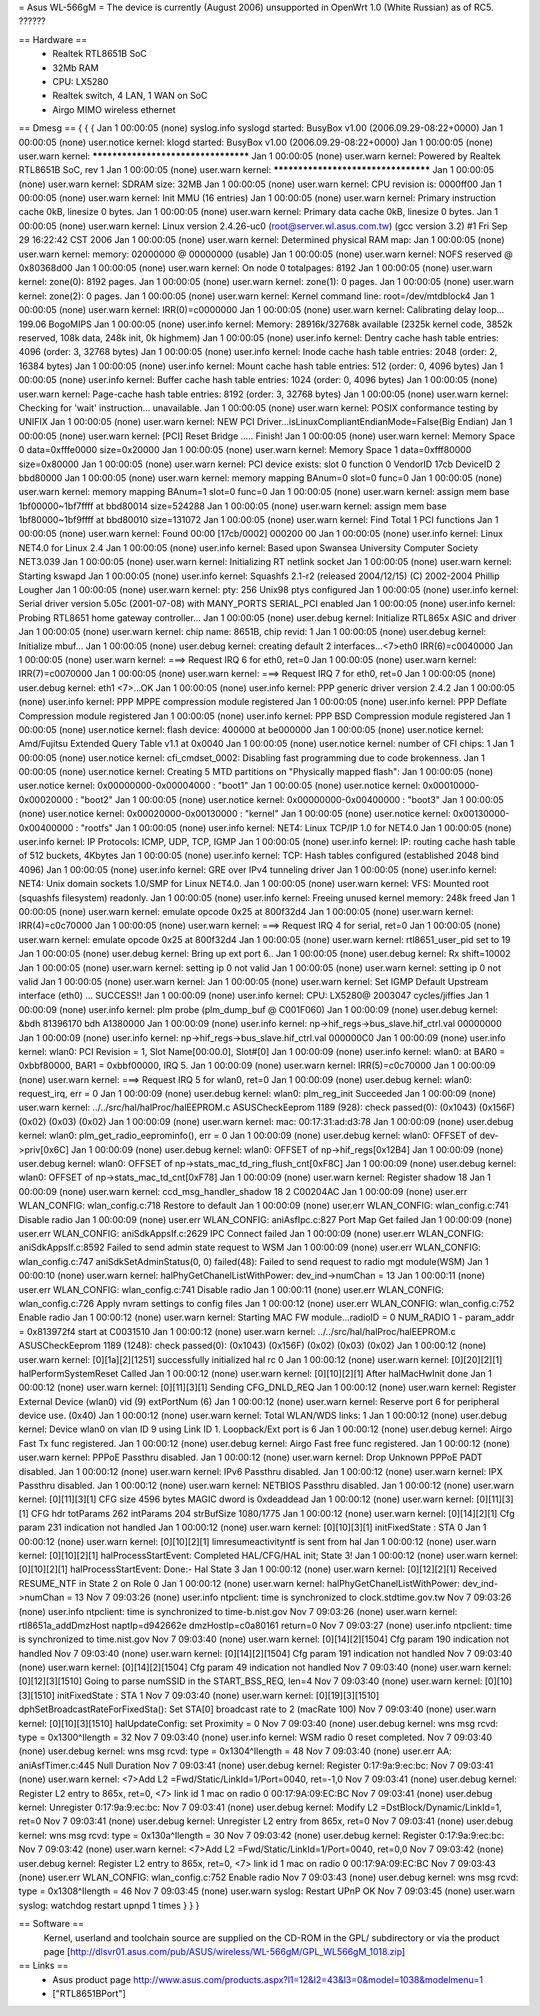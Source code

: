 = Asus WL-566gM =
The device is currently (August 2006) unsupported in OpenWrt 1.0 (White Russian) as of RC5. ??????

== Hardware ==
 * Realtek RTL8651B SoC
 * 32Mb RAM
 * CPU: LX5280
 * Realtek switch, 4 LAN, 1 WAN on SoC
 * Airgo MIMO wireless ethernet

== Dmesg ==
{ { {
Jan  1 00:00:05 (none) syslog.info syslogd started: BusyBox v1.00 (2006.09.29-08:22+0000)
Jan  1 00:00:05 (none) user.notice kernel: klogd started: BusyBox v1.00 (2006.09.29-08:22+0000)
Jan  1 00:00:05 (none) user.warn kernel: ************************************
Jan  1 00:00:05 (none) user.warn kernel: Powered by Realtek RTL8651B SoC, rev 1
Jan  1 00:00:05 (none) user.warn kernel: ************************************
Jan  1 00:00:05 (none) user.warn kernel: SDRAM size: 32MB
Jan  1 00:00:05 (none) user.warn kernel: CPU revision is: 0000ff00
Jan  1 00:00:05 (none) user.warn kernel: Init MMU (16 entries)
Jan  1 00:00:05 (none) user.warn kernel: Primary instruction cache 0kB, linesize 0 bytes.
Jan  1 00:00:05 (none) user.warn kernel: Primary data cache 0kB, linesize 0 bytes.
Jan  1 00:00:05 (none) user.warn kernel: Linux version 2.4.26-uc0 (root@server.wl.asus.com.tw) (gcc version 3.2) #1 Fri Sep 29 16:22:42 CST 2006
Jan  1 00:00:05 (none) user.warn kernel: Determined physical RAM map:
Jan  1 00:00:05 (none) user.warn kernel:  memory: 02000000 @ 00000000 (usable)
Jan  1 00:00:05 (none) user.warn kernel: NOFS reserved @ 0x80368d00
Jan  1 00:00:05 (none) user.warn kernel: On node 0 totalpages: 8192
Jan  1 00:00:05 (none) user.warn kernel: zone(0): 8192 pages.
Jan  1 00:00:05 (none) user.warn kernel: zone(1): 0 pages.
Jan  1 00:00:05 (none) user.warn kernel: zone(2): 0 pages.
Jan  1 00:00:05 (none) user.warn kernel: Kernel command line: root=/dev/mtdblock4
Jan  1 00:00:05 (none) user.warn kernel: IRR(0)=c0000000
Jan  1 00:00:05 (none) user.warn kernel: Calibrating delay loop... 199.06 BogoMIPS
Jan  1 00:00:05 (none) user.info kernel: Memory: 28916k/32768k available (2325k kernel code, 3852k reserved, 108k data, 248k init, 0k highmem)
Jan  1 00:00:05 (none) user.info kernel: Dentry cache hash table entries: 4096 (order: 3, 32768 bytes)
Jan  1 00:00:05 (none) user.info kernel: Inode cache hash table entries: 2048 (order: 2, 16384 bytes)
Jan  1 00:00:05 (none) user.info kernel: Mount cache hash table entries: 512 (order: 0, 4096 bytes)
Jan  1 00:00:05 (none) user.info kernel: Buffer cache hash table entries: 1024 (order: 0, 4096 bytes)
Jan  1 00:00:05 (none) user.warn kernel: Page-cache hash table entries: 8192 (order: 3, 32768 bytes)
Jan  1 00:00:05 (none) user.warn kernel: Checking for 'wait' instruction...  unavailable.
Jan  1 00:00:05 (none) user.warn kernel: POSIX conformance testing by UNIFIX
Jan  1 00:00:05 (none) user.warn kernel: NEW PCI Driver...isLinuxCompliantEndianMode=False(Big Endian)
Jan  1 00:00:05 (none) user.warn kernel: [PCI] Reset Bridge ..... Finish!
Jan  1 00:00:05 (none) user.warn kernel: Memory Space 0 data=0xfffe0000 size=0x20000
Jan  1 00:00:05 (none) user.warn kernel: Memory Space 1 data=0xfff80000 size=0x80000
Jan  1 00:00:05 (none) user.warn kernel: PCI device exists: slot 0 function 0 VendorID 17cb DeviceID 2 bbd80000
Jan  1 00:00:05 (none) user.warn kernel: memory mapping BAnum=0 slot=0 func=0
Jan  1 00:00:05 (none) user.warn kernel: memory mapping BAnum=1 slot=0 func=0
Jan  1 00:00:05 (none) user.warn kernel: assign mem base 1bf00000~1bf7ffff at bbd80014 size=524288
Jan  1 00:00:05 (none) user.warn kernel: assign mem base 1bf80000~1bf9ffff at bbd80010 size=131072
Jan  1 00:00:05 (none) user.warn kernel: Find Total 1 PCI functions
Jan  1 00:00:05 (none) user.warn kernel: Found 00:00 [17cb/0002] 000200 00
Jan  1 00:00:05 (none) user.info kernel: Linux NET4.0 for Linux 2.4
Jan  1 00:00:05 (none) user.info kernel: Based upon Swansea University Computer Society NET3.039
Jan  1 00:00:05 (none) user.warn kernel: Initializing RT netlink socket
Jan  1 00:00:05 (none) user.warn kernel: Starting kswapd
Jan  1 00:00:05 (none) user.info kernel: Squashfs 2.1-r2 (released 2004/12/15) (C) 2002-2004 Phillip Lougher
Jan  1 00:00:05 (none) user.warn kernel: pty: 256 Unix98 ptys configured
Jan  1 00:00:05 (none) user.info kernel: Serial driver version 5.05c (2001-07-08) with MANY_PORTS SERIAL_PCI enabled
Jan  1 00:00:05 (none) user.info kernel: Probing RTL8651 home gateway controller...
Jan  1 00:00:05 (none) user.debug kernel: Initialize RTL865x ASIC and driver
Jan  1 00:00:05 (none) user.warn kernel: chip name: 8651B, chip revid: 1
Jan  1 00:00:05 (none) user.debug kernel:    Initialize mbuf...
Jan  1 00:00:05 (none) user.debug kernel:    creating default 2 interfaces...<7>eth0 IRR(6)=c0040000
Jan  1 00:00:05 (none) user.warn kernel: ===> Request IRQ 6 for eth0, ret=0
Jan  1 00:00:05 (none) user.warn kernel: IRR(7)=c0070000
Jan  1 00:00:05 (none) user.warn kernel: ===> Request IRQ 7 for eth0, ret=0
Jan  1 00:00:05 (none) user.debug kernel: eth1 <7>...OK
Jan  1 00:00:05 (none) user.info kernel: PPP generic driver version 2.4.2
Jan  1 00:00:05 (none) user.info kernel: PPP MPPE compression module registered
Jan  1 00:00:05 (none) user.info kernel: PPP Deflate Compression module registered
Jan  1 00:00:05 (none) user.info kernel: PPP BSD Compression module registered
Jan  1 00:00:05 (none) user.notice kernel: flash device: 400000 at be000000
Jan  1 00:00:05 (none) user.notice kernel:  Amd/Fujitsu Extended Query Table v1.1 at 0x0040
Jan  1 00:00:05 (none) user.notice kernel: number of CFI chips: 1
Jan  1 00:00:05 (none) user.notice kernel: cfi_cmdset_0002: Disabling fast programming due to code brokenness.
Jan  1 00:00:05 (none) user.notice kernel: Creating 5 MTD partitions on "Physically mapped flash":
Jan  1 00:00:05 (none) user.notice kernel: 0x00000000-0x00004000 : "boot1"
Jan  1 00:00:05 (none) user.notice kernel: 0x00010000-0x00020000 : "boot2"
Jan  1 00:00:05 (none) user.notice kernel: 0x00000000-0x00400000 : "boot3"
Jan  1 00:00:05 (none) user.notice kernel: 0x00020000-0x00130000 : "kernel"
Jan  1 00:00:05 (none) user.notice kernel: 0x00130000-0x00400000 : "rootfs"
Jan  1 00:00:05 (none) user.info kernel: NET4: Linux TCP/IP 1.0 for NET4.0
Jan  1 00:00:05 (none) user.info kernel: IP Protocols: ICMP, UDP, TCP, IGMP
Jan  1 00:00:05 (none) user.info kernel: IP: routing cache hash table of 512 buckets, 4Kbytes
Jan  1 00:00:05 (none) user.info kernel: TCP: Hash tables configured (established 2048 bind 4096)
Jan  1 00:00:05 (none) user.info kernel: GRE over IPv4 tunneling driver
Jan  1 00:00:05 (none) user.info kernel: NET4: Unix domain sockets 1.0/SMP for Linux NET4.0.
Jan  1 00:00:05 (none) user.warn kernel: VFS: Mounted root (squashfs filesystem) readonly.
Jan  1 00:00:05 (none) user.info kernel: Freeing unused kernel memory: 248k freed
Jan  1 00:00:05 (none) user.warn kernel: emulate opcode 0x25 at 800f32d4 
Jan  1 00:00:05 (none) user.warn kernel: IRR(4)=c0c70000
Jan  1 00:00:05 (none) user.warn kernel: ===> Request IRQ 4 for serial, ret=0
Jan  1 00:00:05 (none) user.warn kernel: emulate opcode 0x25 at 800f32d4 
Jan  1 00:00:05 (none) user.warn kernel: rtl8651_user_pid set to 19
Jan  1 00:00:05 (none) user.debug kernel: Bring up ext  port 6..
Jan  1 00:00:05 (none) user.debug kernel: Rx shift=10002
Jan  1 00:00:05 (none) user.warn kernel: setting ip  0 not valid
Jan  1 00:00:05 (none) user.warn kernel: setting ip  0 not valid
Jan  1 00:00:05 (none) user.warn kernel: 
Jan  1 00:00:05 (none) user.warn kernel: Set IGMP Default Upstream interface (eth0) ... SUCCESS!!
Jan  1 00:00:09 (none) user.info kernel: CPU: LX5280@ 2003047 cycles/jiffies
Jan  1 00:00:09 (none) user.info kernel: plm probe (plm_dump_buf @ C001F060)
Jan  1 00:00:09 (none) user.debug kernel: &bdh 81396170 bdh A1380000
Jan  1 00:00:09 (none) user.info kernel: np->hif_regs->bus_slave.hif_ctrl.val 00000000
Jan  1 00:00:09 (none) user.info kernel: np->hif_regs->bus_slave.hif_ctrl.val 000000C0
Jan  1 00:00:09 (none) user.info kernel: wlan0: PCI Revision = 1, Slot Name[00:00.0], Slot#[0]
Jan  1 00:00:09 (none) user.info kernel: wlan0: at BAR0 = 0xbbf80000, BAR1 = 0xbbf00000, IRQ 5.
Jan  1 00:00:09 (none) user.warn kernel: IRR(5)=c0c70000
Jan  1 00:00:09 (none) user.warn kernel: ===> Request IRQ 5 for wlan0, ret=0
Jan  1 00:00:09 (none) user.debug kernel: wlan0: request_irq, err = 0
Jan  1 00:00:09 (none) user.debug kernel: wlan0: plm_reg_init Succeeded 
Jan  1 00:00:09 (none) user.warn kernel: ../../src/hal/halProc/halEEPROM.c ASUSCheckEeprom 1189 (928): check passed(0): (0x1043) (0x156F) (0x02) (0x03) (0x02)
Jan  1 00:00:09 (none) user.warn kernel: mac: 00:17:31:ad:d3:78
Jan  1 00:00:09 (none) user.debug kernel: wlan0: plm_get_radio_eeprominfo(), err = 0
Jan  1 00:00:09 (none) user.debug kernel: wlan0: OFFSET of dev->priv[0x6C]
Jan  1 00:00:09 (none) user.debug kernel: wlan0: OFFSET of np->hif_regs[0x12B4]
Jan  1 00:00:09 (none) user.debug kernel: wlan0: OFFSET of np->stats_mac_td_ring_flush_cnt[0xF8C]
Jan  1 00:00:09 (none) user.debug kernel: wlan0: OFFSET of np->stats_mac_td_cnt[0xF78]
Jan  1 00:00:09 (none) user.warn kernel: Register shadow 18
Jan  1 00:00:09 (none) user.warn kernel: ccd_msg_handler_shadow 18 2 C00204AC
Jan  1 00:00:09 (none) user.err WLAN_CONFIG:        wlan_config.c:718 Restore to default 
Jan  1 00:00:09 (none) user.err WLAN_CONFIG:        wlan_config.c:741 Disable radio 
Jan  1 00:00:09 (none) user.err WLAN_CONFIG:          aniAsfIpc.c:827 Port Map Get failed 
Jan  1 00:00:09 (none) user.err WLAN_CONFIG:       aniSdkAppsIf.c:2629 IPC Connect failed 
Jan  1 00:00:09 (none) user.err WLAN_CONFIG:       aniSdkAppsIf.c:8592 Failed to send admin state request to WSM 
Jan  1 00:00:09 (none) user.err WLAN_CONFIG:        wlan_config.c:747 aniSdkSetAdminStatus(0, 0) failed(48): Failed to send request to radio mgt module(WSM) 
Jan  1 00:00:10 (none) user.warn kernel: halPhyGetChanelListWithPower: dev_ind->numChan = 13
Jan  1 00:00:11 (none) user.err WLAN_CONFIG:        wlan_config.c:741 Disable radio 
Jan  1 00:00:11 (none) user.err WLAN_CONFIG:        wlan_config.c:726 Apply nvram settings to config files 
Jan  1 00:00:12 (none) user.err WLAN_CONFIG:        wlan_config.c:752 Enable radio 
Jan  1 00:00:12 (none) user.warn kernel: Starting MAC FW module...radioID = 0 NUM_RADIO 1 - param_addr = 0x813972f4 start at C0031510
Jan  1 00:00:12 (none) user.warn kernel: ../../src/hal/halProc/halEEPROM.c ASUSCheckEeprom 1189 (1248): check passed(0): (0x1043) (0x156F) (0x02) (0x03) (0x02)
Jan  1 00:00:12 (none) user.warn kernel: [0][1a][2][1251] successfully initialized hal rc 0
Jan  1 00:00:12 (none) user.warn kernel: [0][20][2][1] halPerformSystemReset Called
Jan  1 00:00:12 (none) user.warn kernel: [0][10][2][1] After halMacHwInit done
Jan  1 00:00:12 (none) user.warn kernel: [0][11][3][1] Sending CFG_DNLD_REQ
Jan  1 00:00:12 (none) user.warn kernel: Register External Device (wlan0) vid (9) extPortNum (6)
Jan  1 00:00:12 (none) user.warn kernel: Reserve port 6 for peripheral device use. (0x40)
Jan  1 00:00:12 (none) user.warn kernel: Total WLAN/WDS links: 1
Jan  1 00:00:12 (none) user.debug kernel: Device wlan0 on vlan ID 9 using Link ID 1. Loopback/Ext port is 6
Jan  1 00:00:12 (none) user.debug kernel: Airgo Fast Tx func  registered.
Jan  1 00:00:12 (none) user.debug kernel: Airgo Fast free func  registered.
Jan  1 00:00:12 (none) user.warn kernel: PPPoE Passthru disabled.
Jan  1 00:00:12 (none) user.warn kernel: Drop Unknown PPPoE PADT disabled.
Jan  1 00:00:12 (none) user.warn kernel: IPv6 Passthru disabled.
Jan  1 00:00:12 (none) user.warn kernel: IPX Passthru disabled.
Jan  1 00:00:12 (none) user.warn kernel: NETBIOS Passthru disabled.
Jan  1 00:00:12 (none) user.warn kernel: [0][11][3][1] CFG size 4596 bytes MAGIC dword is 0xdeaddead
Jan  1 00:00:12 (none) user.warn kernel: [0][11][3][1] CFG hdr totParams 262 intParams 204 strBufSize 1080/1775
Jan  1 00:00:12 (none) user.warn kernel: [0][14][2][1] Cfg param 231 indication not handled
Jan  1 00:00:12 (none) user.warn kernel: [0][10][3][1] initFixedState : STA 0
Jan  1 00:00:12 (none) user.warn kernel: [0][10][2][1] limresumeactivityntf is sent from hal
Jan  1 00:00:12 (none) user.warn kernel: [0][10][2][1] halProcessStartEvent: Completed HAL/CFG/HAL init; State 3!
Jan  1 00:00:12 (none) user.warn kernel: [0][10][2][1] halProcessStartEvent: Done:- Hal State 3
Jan  1 00:00:12 (none) user.warn kernel: [0][12][2][1] Received RESUME_NTF in State 2 on Role 0
Jan  1 00:00:12 (none) user.warn kernel: halPhyGetChanelListWithPower: dev_ind->numChan = 13
Nov  7 09:03:26 (none) user.info ntpclient: time is synchronized to clock.stdtime.gov.tw
Nov  7 09:03:26 (none) user.info ntpclient: time is synchronized to time-b.nist.gov
Nov  7 09:03:26 (none) user.warn kernel: rtl8651a_addDmzHost naptIp=d942662e dmzHostIp=c0a80161 return=0
Nov  7 09:03:27 (none) user.info ntpclient: time is synchronized to time.nist.gov
Nov  7 09:03:40 (none) user.warn kernel: [0][14][2][1504] Cfg param 190 indication not handled
Nov  7 09:03:40 (none) user.warn kernel: [0][14][2][1504] Cfg param 191 indication not handled
Nov  7 09:03:40 (none) user.warn kernel: [0][14][2][1504] Cfg param 49 indication not handled
Nov  7 09:03:40 (none) user.warn kernel: [0][12][3][1510] Going to parse numSSID  in the START_BSS_REQ, len=4
Nov  7 09:03:40 (none) user.warn kernel: [0][10][3][1510] initFixedState : STA 1
Nov  7 09:03:40 (none) user.warn kernel: [0][19][3][1510] dphSetBroadcastRateForFixedSta(): Set STA[0] broadcast rate to 2 (macRate 100)
Nov  7 09:03:40 (none) user.warn kernel: [0][10][3][1510] halUpdateConfig: set Proximity = 0
Nov  7 09:03:40 (none) user.debug kernel: wns msg rcvd: type = 0x1300^Ilength = 32
Nov  7 09:03:40 (none) user.info kernel: WSM radio 0 reset completed.
Nov  7 09:03:40 (none) user.debug kernel: wns msg rcvd: type = 0x1304^Ilength = 48
Nov  7 09:03:40 (none) user.err AA:        aniAsfTimer.c:445 Null Duration 
Nov  7 09:03:41 (none) user.debug kernel: Register 0:17:9a:9:ec:bc:  
Nov  7 09:03:41 (none) user.warn kernel:  <7>Add L2 =Fwd/Static/LinkId=1/Port=0040, ret=-1,0
Nov  7 09:03:41 (none) user.debug kernel: Register L2 entry to 865x, ret=0, <7> link id 1 mac on radio 0 00:17:9A:09:EC:BC
Nov  7 09:03:41 (none) user.debug kernel: Unregister 0:17:9a:9:ec:bc:   
Nov  7 09:03:41 (none) user.debug kernel: Modify L2 =DstBlock/Dynamic/LinkId=1, ret=0
Nov  7 09:03:41 (none) user.debug kernel: Unregister L2 entry from 865x, ret=0
Nov  7 09:03:41 (none) user.debug kernel: wns msg rcvd: type = 0x130a^Ilength = 30
Nov  7 09:03:42 (none) user.debug kernel: Register 0:17:9a:9:ec:bc:  
Nov  7 09:03:42 (none) user.warn kernel:  <7>Add L2 =Fwd/Static/LinkId=1/Port=0040, ret=0,0
Nov  7 09:03:42 (none) user.debug kernel: Register L2 entry to 865x, ret=0, <7> link id 1 mac on radio 0 00:17:9A:09:EC:BC
Nov  7 09:03:43 (none) user.err WLAN_CONFIG:        wlan_config.c:752 Enable radio 
Nov  7 09:03:43 (none) user.debug kernel: wns msg rcvd: type = 0x1308^Ilength = 46
Nov  7 09:03:45 (none) user.warn syslog: Restart UPnP OK
Nov  7 09:03:45 (none) user.warn syslog: watchdog restart upnpd 1 times
} } }



== Software ==
 Kernel, userland and toolchain source are supplied on the CD-ROM in the GPL/ subdirectory or via the product page [http://dlsvr01.asus.com/pub/ASUS/wireless/WL-566gM/GPL_WL566gM_1018.zip]

== Links ==
 * Asus product page http://www.asus.com/products.aspx?l1=12&l2=43&l3=0&model=1038&modelmenu=1
 * ["RTL8651BPort"]
